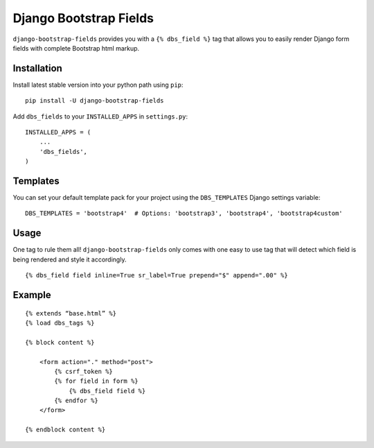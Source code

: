 Django Bootstrap Fields
=======================

``django-bootstrap-fields`` provides you with a ``{% dbs_field %}`` tag
that allows you to easily render Django form fields with complete
Bootstrap html markup.

Installation
------------

Install latest stable version into your python path using ``pip``:

::

    pip install -U django-bootstrap-fields

Add ``dbs_fields`` to your ``INSTALLED_APPS`` in ``settings.py``:

::

    INSTALLED_APPS = (
        ...
        'dbs_fields',
    )

Templates
---------

You can set your default template pack for your project using the
``DBS_TEMPLATES`` Django settings variable:

::

    DBS_TEMPLATES = 'bootstrap4'  # Options: 'bootstrap3', 'bootstrap4', 'bootstrap4custom'

Usage
-----

One tag to rule them all! ``django-bootstrap-fields`` only comes with
one easy to use tag that will detect which field is being rendered and
style it accordingly.

::

    {% dbs_field field inline=True sr_label=True prepend="$" append=".00" %}

Example
-------

::

    {% extends “base.html” %}
    {% load dbs_tags %}

    {% block content %}
        
        <form action="." method="post">
            {% csrf_token %}
            {% for field in form %}
                {% dbs_field field %}
            {% endfor %}
        </form>

    {% endblock content %}